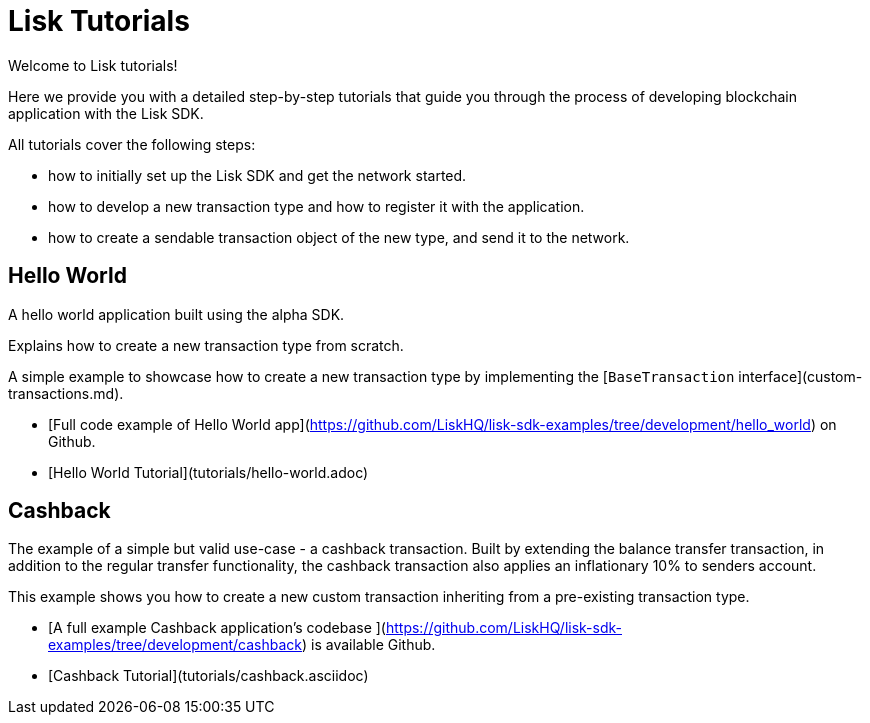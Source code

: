 # Lisk Tutorials

Welcome to Lisk tutorials!

Here we provide you with a detailed step-by-step tutorials that guide you through the process of developing blockchain application with the Lisk SDK.

All tutorials cover the following steps:

- how to initially set up the Lisk SDK and get the network started.
- how to develop a new transaction type and how to register it with the application.
- how to create a sendable transaction object of the new type, and send it to the network.

## Hello World
A hello world application built using the alpha SDK.

Explains how to create a new transaction type from scratch.

A simple example to showcase how to create a new transaction type by implementing the [`BaseTransaction` interface](custom-transactions.md).

- [Full code example of Hello World app](https://github.com/LiskHQ/lisk-sdk-examples/tree/development/hello_world) on Github.
- [Hello World Tutorial](tutorials/hello-world.adoc)

## Cashback

The example of a simple but valid use-case - a cashback transaction.
Built by extending the balance transfer transaction, in addition to the regular transfer functionality, the cashback transaction also applies an inflationary 10% to senders account.

This example shows you how to create a new custom transaction inheriting from a pre-existing transaction type.

- [A full example Cashback application's codebase ](https://github.com/LiskHQ/lisk-sdk-examples/tree/development/cashback) is available Github.
- [Cashback Tutorial](tutorials/cashback.asciidoc)

